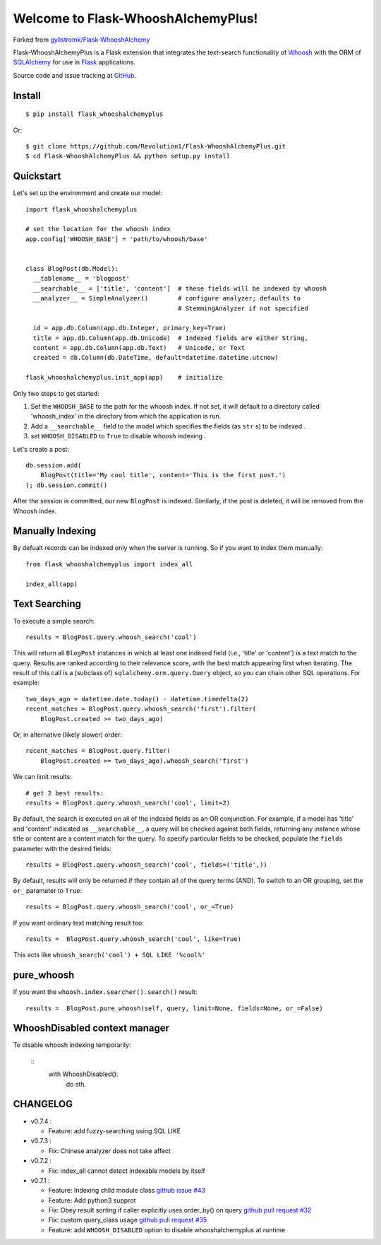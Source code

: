 Welcome to Flask-WhooshAlchemyPlus!
===================================

Forked from `gyllstromk/Flask-WhooshAlchemy <https://github.com/gyllstromk/Flask-WhooshAlchemy>`_

Flask-WhooshAlchemyPlus is a Flask extension that integrates the text-search functionality of `Whoosh <https://bitbucket.org/mchaput/whoosh/wiki/Home>`_ with the ORM of `SQLAlchemy <http://www.sqlalchemy.org/>`_ for use in `Flask <http://flask.pocoo.org/>`_ applications.

Source code and issue tracking at `GitHub <https://github.com/Revolution1/Flask-WhooshAlchemyPlus>`_.


Install
-------

::

    $ pip install flask_whooshalchemyplus

Or:

::

    $ git clone https://github.com/Revolution1/Flask-WhooshAlchemyPlus.git
    $ cd Flask-WhooshAlchemyPlus && python setup.py install

Quickstart
----------

Let's set up the environment and create our model:

::

    import flask_whooshalchemyplus

    # set the location for the whoosh index
    app.config['WHOOSH_BASE'] = 'path/to/whoosh/base'


    class BlogPost(db.Model):
      __tablename__ = 'blogpost'
      __searchable__ = ['title', 'content']  # these fields will be indexed by whoosh
      __analyzer__ = SimpleAnalyzer()        # configure analyzer; defaults to
                                             # StemmingAnalyzer if not specified

      id = app.db.Column(app.db.Integer, primary_key=True)
      title = app.db.Column(app.db.Unicode)  # Indexed fields are either String,
      content = app.db.Column(app.db.Text)   # Unicode, or Text
      created = db.Column(db.DateTime, default=datetime.datetime.utcnow)

    flask_whooshalchemyplus.init_app(app)    # initialize

Only two steps to get started:

1) Set the ``WHOOSH_BASE`` to the path for the whoosh index. If not set, it will default to a directory called 'whoosh_index' in the directory from which the application is run.
2) Add a ``__searchable__`` field to the model which specifies the fields (as ``str`` s) to be indexed .
3) set ``WHOOSH_DISABLED`` to ``True`` to disable whoosh indexing .

Let's create a post:

::

    db.session.add(
        BlogPost(title='My cool title', content='This is the first post.')
    ); db.session.commit()

After the session is committed, our new ``BlogPost`` is indexed. Similarly, if the post is deleted, it will be removed from the Whoosh index.


Manually Indexing
-----------------

By defualt records can be indexed only when the server is running.
So if you want to index them manually:

::

    from flask_whooshalchemyplus import index_all

    index_all(app)


Text Searching
--------------

To execute a simple search:

::

    results = BlogPost.query.whoosh_search('cool')

This will return all ``BlogPost`` instances in which at least one indexed field (i.e., 'title' or 'content') is a text match to the query. Results are ranked according to their relevance score, with the best match appearing first when iterating. The result of this call is a (subclass of) ``sqlalchemy.orm.query.Query`` object, so you can chain other SQL operations. For example::

    two_days_ago = datetime.date.today() - datetime.timedelta(2)
    recent_matches = BlogPost.query.whoosh_search('first').filter(
        BlogPost.created >= two_days_ago)

Or, in alternative (likely slower) order::

    recent_matches = BlogPost.query.filter(
        BlogPost.created >= two_days_ago).whoosh_search('first')

We can limit results::

    # get 2 best results:
    results = BlogPost.query.whoosh_search('cool', limit=2)

By default, the search is executed on all of the indexed fields as an OR conjunction. For example, if a model has 'title' and 'content' indicated as ``__searchable__``, a query will be checked against both fields, returning any instance whose title or content are a content match for the query. To specify particular fields to be checked, populate the ``fields`` parameter with the desired fields::

    results = BlogPost.query.whoosh_search('cool', fields=('title',))

By default, results will only be returned if they contain all of the query terms (AND). To switch to an OR grouping, set the ``or_`` parameter to ``True``::

    results = BlogPost.query.whoosh_search('cool', or_=True)


If you want ordinary text matching result too::

    results =  BlogPost.query.whoosh_search('cool', like=True)

This acts like ``whoosh_search('cool') + SQL LIKE '%cool%'``


pure_whoosh
------------------

If you want the ``whoosh.index.searcher().search()`` result::

    results =  BlogPost.pure_whoosh(self, query, limit=None, fields=None, or_=False)

WhooshDisabled context manager
------------------------------

To disable whoosh indexing temporarily:

    ::
        with WhooshDisabled():
            do sth.


CHANGELOG
---------

- v0.7.4 :

  - Feature: add fuzzy-searching using SQL LIKE

- v0.7.3 :

  - Fix: Chinese analyzer does not take affect

- v0.7.2 :

  - Fix: index_all cannot detect indexable models by itself

- v0.7.1 :

  - Feature: Indexing child module class `github issue #43 <https://github.com/gyllstromk/Flask-WhooshAlchemy/pull/43>`_
  - Feature: Add python3 supprot
  - Fix: Obey result sorting if caller explicitly uses order_by() on query `github pull request #32 <https://github.com/gyllstromk/Flask-WhooshAlchemy/pull/32>`_
  - Fix: custom query_class usage `github pull request #35 <https://github.com/gyllstromk/Flask-WhooshAlchemy/pull/35>`_
  - Feature: add ``WHOOSH_DISABLED`` option to disable whooshalchemyplus at runtime

